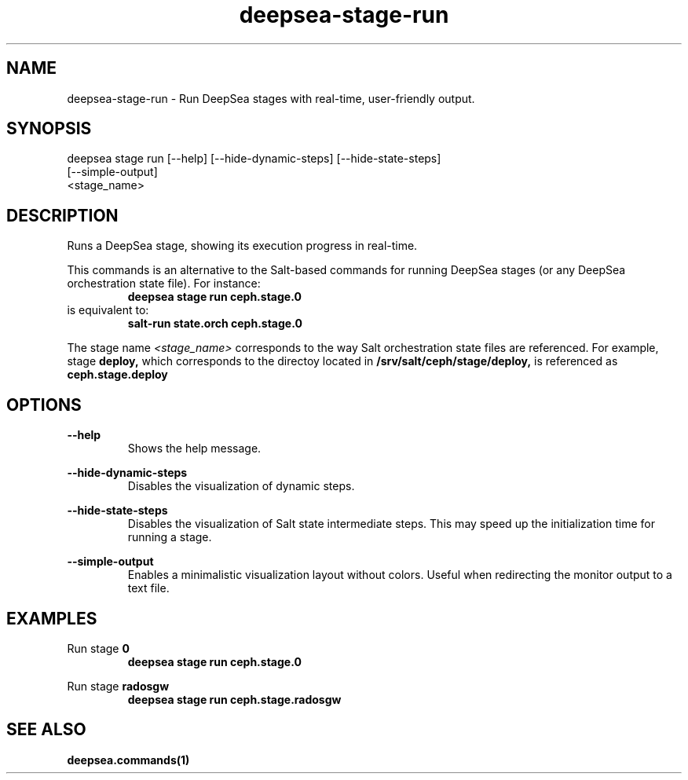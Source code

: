 .TH deepsea-stage-run 1 "DeepSea CLI man page"
.SH NAME
deepsea-stage-run - Run DeepSea stages with real-time, user-friendly output.

.SH SYNOPSIS
deepsea stage run [--help] [--hide-dynamic-steps] [--hide-state-steps]
                  [--simple-output]
                  <stage_name>

.SH DESCRIPTION
Runs a DeepSea stage, showing its execution progress in real-time.

This commands is an alternative to the Salt-based commands for running DeepSea
stages (or any DeepSea orchestration state file). For instance:
.RS
.B deepsea stage run ceph.stage.0
.RE
is equivalent to:
.RE
.RS
.B salt-run state.orch ceph.stage.0

.RE
The stage name
.I <stage_name>
corresponds to the way Salt orchestration state files are
referenced. For example, stage
.B deploy,
which corresponds to the directoy located in
.B /srv/salt/ceph/stage/deploy,
is referenced as
.B ceph.stage.deploy

.SH OPTIONS
.B --help
.RS
Shows the help message.

.RE
.B --hide-dynamic-steps
.RS
Disables the visualization of dynamic steps.

.RE
.B --hide-state-steps
.RS
Disables the visualization of Salt state intermediate steps. This
may speed up the initialization time for running a stage.

.RE
.B --simple-output
.RS
Enables a minimalistic visualization layout without colors.
Useful when redirecting the monitor output to a text file.

.SH EXAMPLES
Run stage
.B 0
.RS
.B deepsea stage run ceph.stage.0

.RE
Run stage
.B radosgw
.RS
.B deepsea stage run ceph.stage.radosgw

.SH SEE ALSO
.BR deepsea.commands(1)
